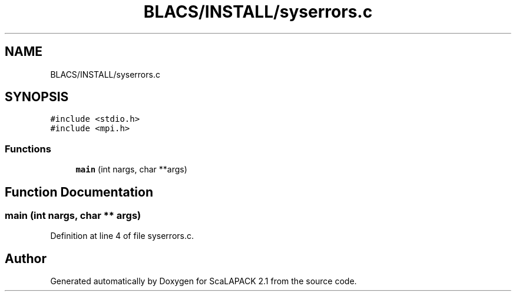 .TH "BLACS/INSTALL/syserrors.c" 3 "Sat Nov 16 2019" "Version 2.1" "ScaLAPACK 2.1" \" -*- nroff -*-
.ad l
.nh
.SH NAME
BLACS/INSTALL/syserrors.c
.SH SYNOPSIS
.br
.PP
\fC#include <stdio\&.h>\fP
.br
\fC#include <mpi\&.h>\fP
.br

.SS "Functions"

.in +1c
.ti -1c
.RI "\fBmain\fP (int nargs, char **args)"
.br
.in -1c
.SH "Function Documentation"
.PP 
.SS "main (int nargs, char ** args)"

.PP
Definition at line 4 of file syserrors\&.c\&.
.SH "Author"
.PP 
Generated automatically by Doxygen for ScaLAPACK 2\&.1 from the source code\&.
